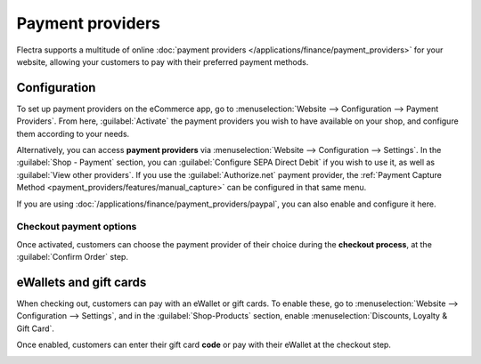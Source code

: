 =================
Payment providers
=================

Flectra supports a multitude of online
:doc:`payment providers </applications/finance/payment_providers>` for your website, allowing your
customers to pay with their preferred payment methods.

.. seealso::
   - :doc:`/applications/sales/sales/products_prices/ewallets_giftcards`
   - :doc:`../checkout_payment_shipping/checkout`

Configuration
=============

To set up payment providers on the eCommerce app, go to :menuselection:`Website --> Configuration
--> Payment Providers`. From here, :guilabel:`Activate` the payment providers you wish to have
available on your shop, and configure them according to your needs.

Alternatively, you can access **payment providers** via :menuselection:`Website --> Configuration
--> Settings`. In the :guilabel:`Shop - Payment` section, you can :guilabel:`Configure SEPA Direct
Debit` if you wish to use it, as well as :guilabel:`View other providers`. If you use the
:guilabel:`Authorize.net` payment provider, the
:ref:`Payment Capture Method <payment_providers/features/manual_capture>` can be configured in that
same menu.

If you are using :doc:`/applications/finance/payment_providers/paypal`, you can also enable and
configure it here.

Checkout payment options
------------------------

Once activated, customers can choose the payment provider of their choice during the **checkout
process**, at the :guilabel:`Confirm Order` step.

.. image:: payments/payments-checkout.png
   :align: center
   :alt: Payment provider selection at checkout

eWallets and gift cards
=======================

When checking out, customers can pay with an eWallet or gift cards. To enable these, go to
:menuselection:`Website --> Configuration --> Settings`, and in the :guilabel:`Shop-Products`
section, enable :menuselection:`Discounts, Loyalty & Gift Card`.

Once enabled, customers can enter their gift card **code** or pay with their eWallet at the checkout
step.

.. image:: payments/payments-ewallets-giftcards.png
   :align: center
   :alt: Enter gift card code to process checkout

.. seealso::
   :doc:`/applications/sales/sales/products_prices/ewallets_giftcards`
